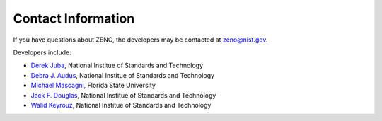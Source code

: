 ===================
Contact Information
===================

If you have questions about ZENO,
the developers may be contacted at
zeno@nist.gov.

Developers include:

- `Derek Juba <https://www.nist.gov/people/derek-juba>`_, National Institue of Standards and Technology
- `Debra J. Audus <https://www.nist.gov/people/debra-audus>`_, National Institue of Standards and Technology
- `Michael Mascagni <http://www.cs.fsu.edu/~mascagni>`_, Florida State University
- `Jack F. Douglas <https://www.nist.gov/people/jack-f-douglas>`_, National Institue of Standards and Technology
- `Walid Keyrouz <https://www.nist.gov/people/walid-keyrouz>`_, National Institue of Standards and Technology
